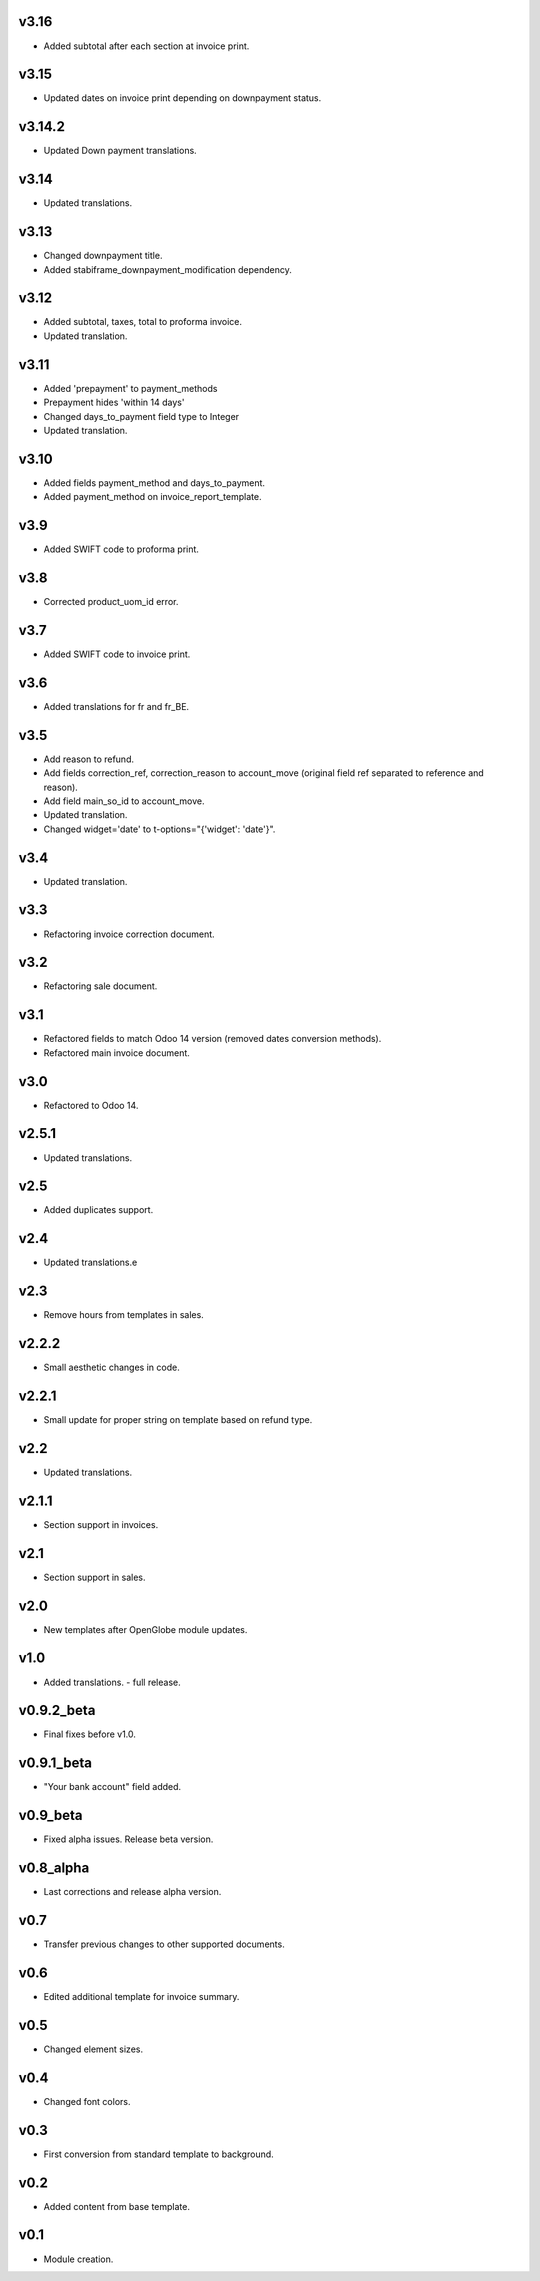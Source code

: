 v3.16
=====
* Added subtotal after each section at invoice print.

v3.15
=====
* Updated dates on invoice print depending on downpayment status.

v3.14.2
====
* Updated Down payment translations.

v3.14
====
* Updated translations.

v3.13
=====
* Changed downpayment title.
* Added stabiframe_downpayment_modification dependency.

v3.12
=====
* Added subtotal, taxes, total to proforma invoice.
* Updated translation.

v3.11
=====
* Added 'prepayment' to payment_methods
* Prepayment hides 'within 14 days'
* Changed days_to_payment field type to Integer
* Updated translation.

v3.10
=====
* Added fields payment_method and days_to_payment.
* Added payment_method on invoice_report_template.

v3.9
====
* Added SWIFT code to proforma print.

v3.8
====
* Corrected product_uom_id error.

v3.7
====
* Added SWIFT code to invoice print.

v3.6
====
* Added translations for fr and fr_BE.

v3.5
====
* Add reason to refund.
* Add fields correction_ref, correction_reason to account_move (original field ref separated to reference and reason).
* Add field main_so_id to account_move.
* Updated translation.
* Changed widget='date' to t-options="{'widget': 'date'}".

v3.4
====
* Updated translation.

v3.3
====
* Refactoring invoice correction document.

v3.2
====
* Refactoring sale document.

v3.1
====
* Refactored fields to match Odoo 14 version (removed dates conversion methods).
* Refactored main invoice document.

v3.0
====
* Refactored to Odoo 14.

v2.5.1
======
* Updated translations.

v2.5
====
* Added duplicates support.

v2.4
====
* Updated translations.e

v2.3
====
* Remove hours from templates in sales.

v2.2.2
======
* Small aesthetic changes in code.

v2.2.1
======
* Small update for proper string on template based on refund type.

v2.2
====
* Updated translations.

v2.1.1
======
* Section support in invoices.

v2.1
====
* Section support in sales.

v2.0
====
* New templates after OpenGlobe module updates.

v1.0
====
* Added translations. - full release.

v0.9.2_beta
===========
* Final fixes before v1.0.

v0.9.1_beta
===========
* "Your bank account" field added.

v0.9_beta
=========
* Fixed alpha issues. Release beta version.

v0.8_alpha
==========
* Last corrections and release alpha version.

v0.7
====
* Transfer previous changes to other supported documents.

v0.6
====
* Edited additional template for invoice summary.

v0.5
====
* Changed element sizes.

v0.4
====
* Changed font colors.

v0.3
====
* First conversion from standard template to background.

v0.2
====
* Added content from base template.

v0.1
====
* Module creation.
